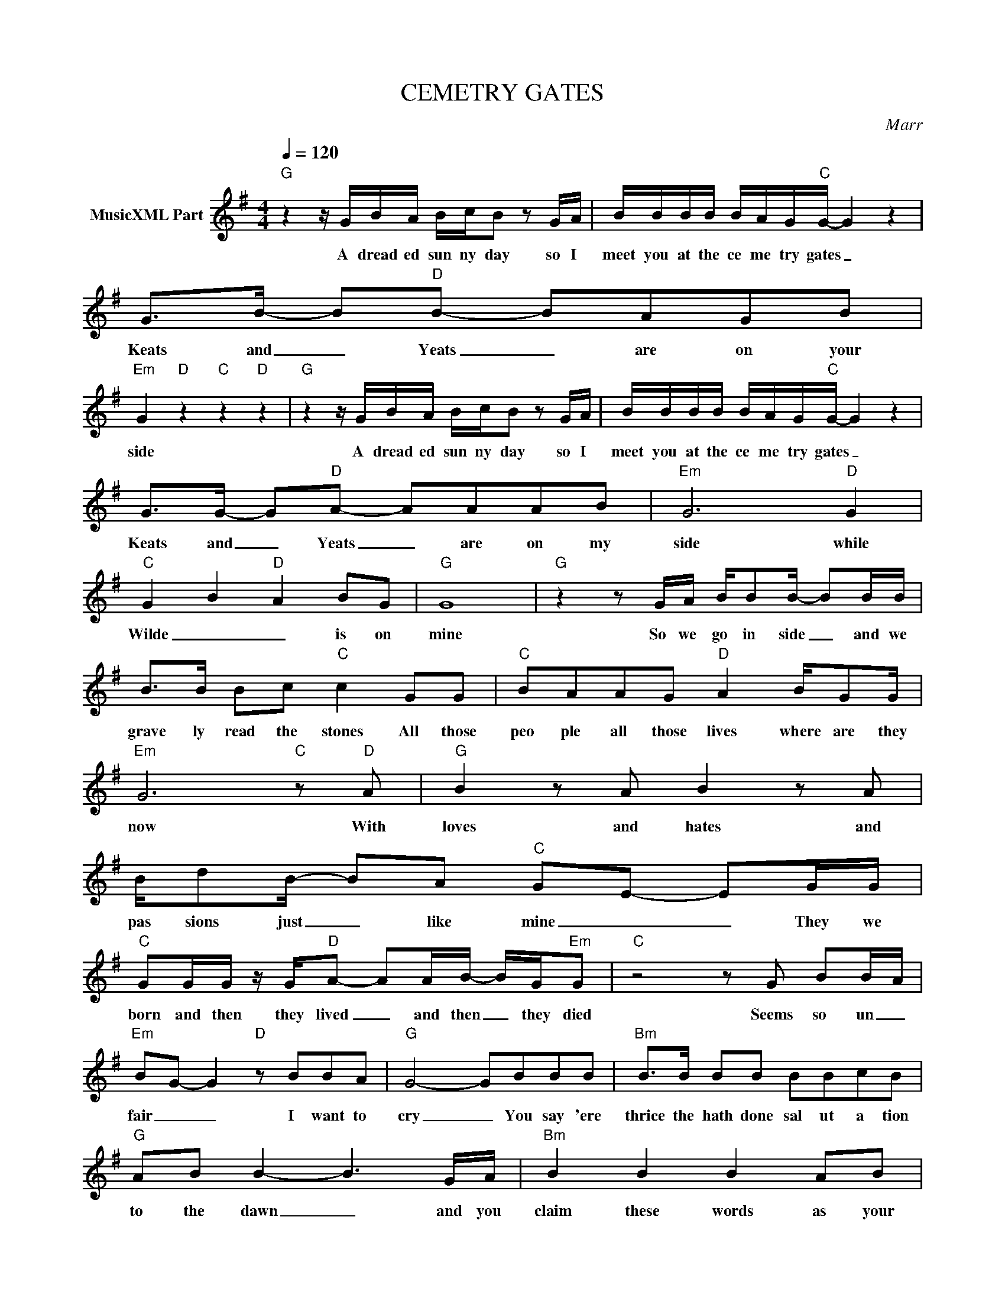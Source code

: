 X:1
T:CEMETRY GATES
C:Marr
Z:All Rights Reserved
L:1/8
Q:1/4=120
M:4/4
K:G
V:1 treble nm="MusicXML Part"
%%MIDI program 0
V:1
"G" z2 z/ G/B/A/ B/c/B z G/A/ | B/B/B/B/ B/A/G/"C"G/- G2 z2 | G>B- B"D"B- BAGB | %3
w: A dread ed sun ny day so I|meet you at the ce me try gates _|Keats and _ Yeats _ are on your|
"Em" G2"D" z2"C" z2"D" z2 |"G" z2 z/ G/B/A/ B/c/B z G/A/ | B/B/B/B/ B/A/G/"C"G/- G2 z2 | %6
w: side|A dread ed sun ny day so I|meet you at the ce me try gates _|
 G>G- G"D"A- AAAB |"Em" G6"D" G2 |"C" G2 B2"D" A2 BG |"G" G8 |"G" z2 z G/A/ B/BB/- BB/B/ | %11
w: Keats and _ Yeats _ are on my|side while|Wilde _ _ is on|mine|So we go in side _ and we|
 B>B Bc"C" c2 GG |"C" BAAG"D" A2 B/GG/ |"Em" G6"C" z"D" A |"G" B2 z A B2 z A | %15
w: grave ly read the stones All those|peo ple all those lives where are they|now With|loves and hates and|
 B/dB/- BA"C" GE- EG/G/ |"C" GG/G/ z/ G/"D"A- AA/B/- B/G/"Em"G |"C" z4 z G BB/A/ | %18
w: pas sions just _ like mine _ _ They we|born and then they lived _ and then _ they died|Seems so un _|
"Em" BG- G2"D" z BBA |"G" G4- GBBB |"Bm" B>B BB BBcB |"G" AB B2- B3 G/A/ |"Bm" B2 B2 B2 AB | %23
w: fair _ _ I want to|cry _ You say 'ere|thrice the hath done sal ut a tion|to the dawn _ and you|claim these words as your|
"Gmaj7" B6- BG |"C" G>G- GA- A2 z G |"D" A>A- AA- AA B/B/B |"Em" z BBB- BBBd- |"F6" d4 z2 z d/d/ | %28
w: own _ But|I'm well _ read _ have|heard them _ said _ a hun dred times|may be less _ may be more|_ If you|
"G" dB B2 BB-BB | BB/B/ z/ B/B/c/"C" c3 G |"C" BA/G/- G"D"A z B-BG |"Em" G4-"C" Gd"D"dd | %32
w: must write prose po ems _ the|words you use should be your own Don't|pla ger ize _ or take _ on|loan _ There's alw ays|
"G" dBzB G3 d/d/ | dB-BG"C" GE- EG/A/ |"C" GG/G/- GG"D" A>B- BA |"Em" G4-"C" GG"D"AG | %36
w: some one some wher with a|big nose _ who knows _ _ and who|trips you up and _ laughs _ when you|fall _ who'll trip you|
"C" B2 z G"D" A>B- BG |"G" G6 BB |"Bm" BBzB B>B z B- |"Gmaj7" B4 z4 |"Bm" B2 BB cB/A/- AB | %41
w: up and laugh when _ you|fall You SAY|Here long done do does did|_|Words which could on ly be _ your|
"Gmaj7" B6 BA |"C" GG/G/ z/ G/A- A3 G |"D" A>A- AA- ABBB |"Em" B2 BB B/BB/ d2- |"F6" d4 z4 | %46
w: own You then|pro duce the * text _ From|whence was _ ripped _ Some diz zy|whore Eigh teen _ Oh _ FOUR|_|
 z4 z2 z/ A/B/A/ |"G" B/A/B z/ G/A BG/A/ B/A/G/A/ | B/B/B/B/"C" B/A/G/E/- E4 | %49
w: A drea ded|sun ny day so lets go where we're hap py and I'll|meet you at the ce me try gates _|
"C" G>G- GA-"D" AAAB |"Em" G6"C" z/ d/"D"d/d/ |"G" d/d/B z/ G/A BG/A/ B/A/G/A/ | %52
w: Keats and _ Yeats _ are on your|side A drea ded|sun ny day so let's go where were wan ted and I'll|
"G" B/B/B/B/ B/A/"C"G/E/- E4 |"C" G>G- GA-"D" AAAB |"Em" G2 z/ G/A E3 E |"C" G>B- B"D"A- A>B- B<G | %56
w: meet you at the ce me try gates _|Keats and _ Yeats _ are on your|side but you LOSE Be|cuz WILDE _ _ _ is _ on|
"G" G4 z2 G,<G, |] %57
w: MINE. * *|

